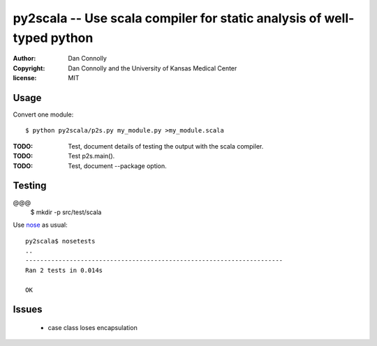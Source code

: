 py2scala -- Use scala compiler for static analysis of well-typed python
=======================================================================

:author: Dan Connolly
:copyright: Dan Connolly and the University of Kansas Medical Center
:license: MIT

Usage
-----

Convert one module::

  $ python py2scala/p2s.py my_module.py >my_module.scala

:TODO: Test, document details of testing the output with the scala compiler.
:TODO: Test p2s.main().
:TODO: Test, document --package option.

Testing
-------

@@@
  $ mkdir -p src/test/scala

Use nose__ as usual::

  py2scala$ nosetests
  ..
  ----------------------------------------------------------------------
  Ran 2 tests in 0.014s
  
  OK

__ https://pypi.python.org/pypi/nose/


Issues
------
 - case class loses encapsulation
